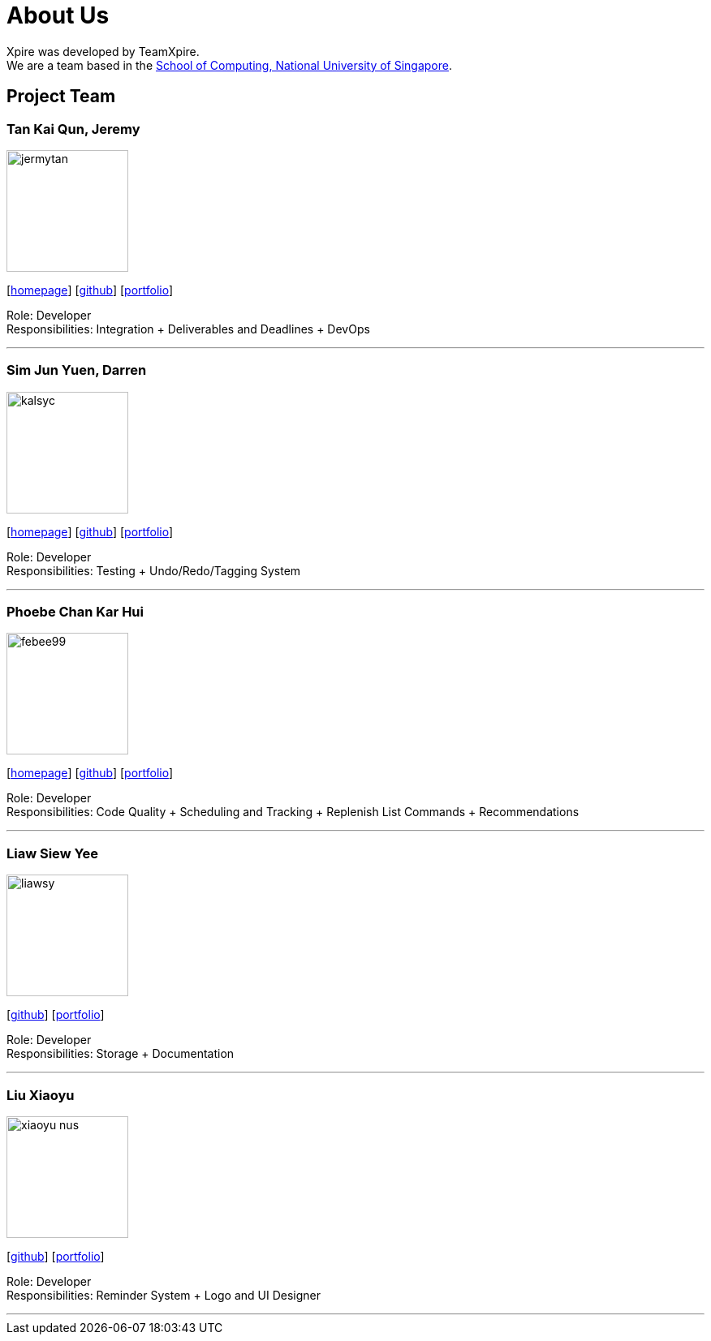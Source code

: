 = About Us
:site-section: AboutUs
:relfileprefix: team/
:imagesDir: images
:stylesDir: stylesheets

Xpire was developed by TeamXpire. +
We are a team based in the http://www.comp.nus.edu.sg[School of Computing, National University of Singapore].

== Project Team

=== Tan Kai Qun, Jeremy
image::jermytan.png[width="150", align="left"]
{empty}[https://jermytan.github.io[homepage]] [https://github.com/JermyTan[github]] [<<jermytan#, portfolio>>]

Role: Developer +
Responsibilities: Integration + Deliverables and Deadlines + DevOps

'''

=== Sim Jun Yuen, Darren
image::kalsyc.png[width="150", align="left"]
{empty}[https://kalsyc.github.io[homepage]] [https://github.com/kalsyc[github]] [<<kalsyc#, portfolio>>]

Role: Developer +
Responsibilities: Testing + Undo/Redo/Tagging System

'''

=== Phoebe Chan Kar Hui
image::febee99.png[width="150", align="left"]
{empty}[https://febee99.github.io[homepage]] [https://github.com/febee99[github]] [<<febee99#, portfolio>>]

Role: Developer +
Responsibilities: Code Quality + Scheduling and Tracking + Replenish List Commands + Recommendations

'''

=== Liaw Siew Yee
image::liawsy.png[width="150", align="left"]
{empty}[https://github.com/liawsy[github]] [<<liawsy#, portfolio>>]

Role: Developer +
Responsibilities: Storage + Documentation

'''

=== Liu Xiaoyu
image::xiaoyu-nus.png[width="150", align="left"]
{empty}[https://github.com/xiaoyu-nus[github]] [<<xiaoyu-nus#, portfolio>>]

Role: Developer +
Responsibilities: Reminder System + Logo and UI Designer

'''
